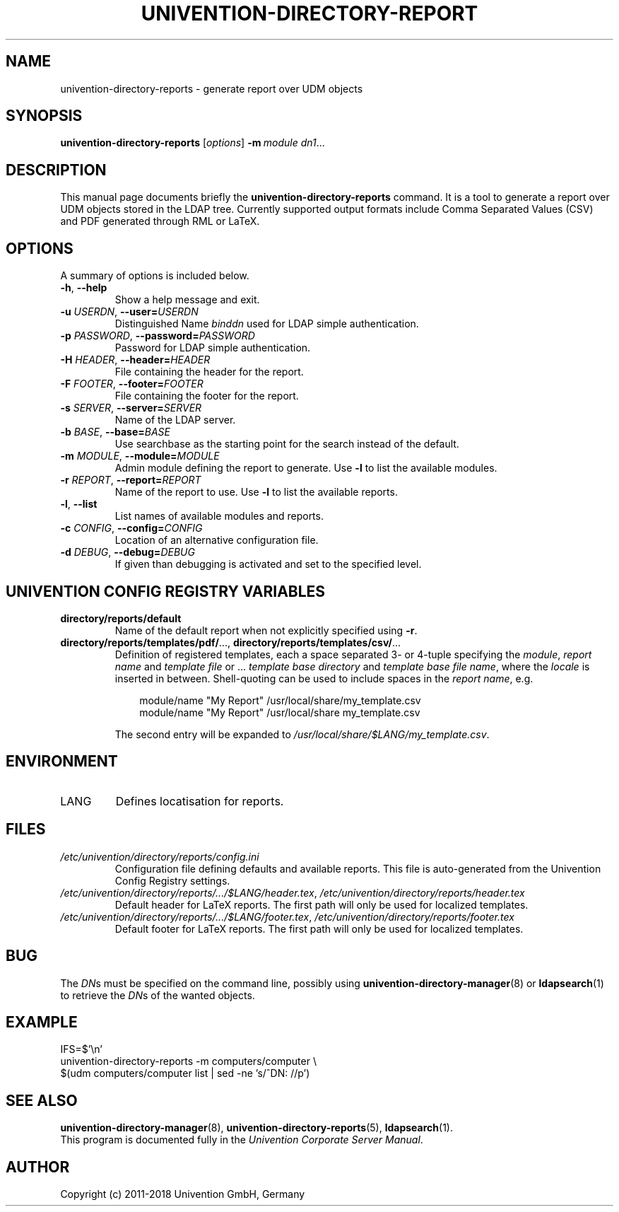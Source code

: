 .\"                                      Hey, EMACS: -*- nroff -*-
.TH UNIVENTION-DIRECTORY-REPORT 1 2011-02-11 UCS

.SH NAME
univention\-directory\-reports \- generate report over UDM objects

.SH SYNOPSIS
.B univention\-directory\-reports
.RI [ options ]
.BI \-m\  module
.IR dn1 ...

.SH DESCRIPTION
This manual page documents briefly the
.B univention\-directory\-reports
command.
It is a tool to generate a report over UDM objects stored in the LDAP tree.
Currently supported output formats include Comma Separated Values (CSV) and PDF generated through RML or LaTeX.

.SH OPTIONS
A summary of options is included below.
.TP
\fB\-h\fP, \fB\-\-help\fP
Show a help message and exit.
.TP
\fB\-u\fP \fIUSERDN\fP, \fB\-\-user=\fP\fIUSERDN\fP
Distinguished Name \fIbinddn\fP used for LDAP simple authentication.
.TP
\fB\-p\fP \fIPASSWORD\fP, \fB\-\-password=\fP\fIPASSWORD\fP
Password for LDAP simple authentication.
.TP
\fB\-H\fP \fIHEADER\fP, \fB\-\-header=\fP\fIHEADER\fP
File containing the header for the report.
.TP
\fB\-F\fP \fIFOOTER\fP, \fB\-\-footer=\fP\fIFOOTER\fP
File containing the footer for the report.
.TP
\fB\-s\fP \fISERVER\fP, \fB\-\-server=\fP\fISERVER\fP
Name of the LDAP server.
.TP
\fB\-b\fP \fIBASE\fP, \fB\-\-base=\fP\fIBASE\fP
Use searchbase as the starting point for the search instead of the default.
.TP
\fB\-m\fP \fIMODULE\fP, \fB\-\-module=\fP\fIMODULE\fP
Admin module defining the report to generate.
Use \fB-l\fP to list the available modules.
.TP
\fB\-r\fP \fIREPORT\fP, \fB\-\-report=\fP\fIREPORT\fP
Name of the report to use.
Use \fB-l\fP to list the available reports.
.TP
\fB-l\fP, \fB--list\fP
List names of available modules and reports.
.TP
\fB\-c\fP \fICONFIG\fP, \fB\-\-config=\fP\fICONFIG\fP
Location of an alternative configuration file.
.TP
\fB\-d\fP \fIDEBUG\fP, \fB\-\-debug=\fP\fIDEBUG\fP
If given than debugging is activated and set to the specified level.

.SH UNIVENTION CONFIG REGISTRY VARIABLES
.TP
.B directory/reports/default
Name of the default report when not explicitly specified using \fB\-r\fP.
.TP
.BR directory/reports/templates/pdf/ ...,\  directory/reports/templates/csv/ ...
Definition of registered templates, each a space separated 3- or 4-tuple
specifying the \fImodule\fP, \fIreport name\fP and \fItemplate file\fP or ...
\fItemplate base directory\fP and \fItemplate base file name\fP, where the
\fIlocale\fP is inserted in between.
Shell-quoting can be used to include spaces in the \fIreport name\fP, e.g.
.IP
.RS 10
module/name "My Report" /usr/local/share/my_template.csv
.br
module/name "My Report" /usr/local/share my_template.csv
.RE
.IP
The second entry will be expanded to \fI/usr/local/share/$LANG/my_template.csv\fP.

.SH ENVIRONMENT
.TP
LANG
Defines locatisation for reports.

.SH FILES
.TP
.I /etc/univention/directory/reports/config.ini
Configuration file defining defaults and available reports.
This file is auto-generated from the Univention Config Registry settings.
.TP
.IR /etc/univention/directory/reports/.../$LANG/header.tex ,\  /etc/univention/directory/reports/header.tex
Default header for LaTeX reports.
The first path will only be used for localized templates.
.TP
.IR /etc/univention/directory/reports/.../$LANG/footer.tex ,\  /etc/univention/directory/reports/footer.tex
Default footer for LaTeX reports.
The first path will only be used for localized templates.

.SH BUG
The \fIDN\fPs must be specified on the command line, possibly using
.BR univention\-directory\-manager (8)
or
.BR ldapsearch (1)
to retrieve the \fIDN\fPs of the wanted objects.

.SH EXAMPLE
.nf
IFS=$'\\n'
univention-directory-reports -m computers/computer \\
$(udm computers/computer list | sed -ne 's/^DN: //p')
.fi

.SH SEE ALSO
.BR univention\-directory\-manager (8),
.BR univention\-directory\-reports (5),
.BR ldapsearch (1).
.br
This program is documented fully in the
.IR "Univention Corporate Server Manual" .

.SH AUTHOR
Copyright (c) 2011-2018 Univention GmbH, Germany

